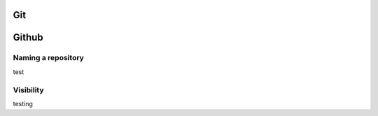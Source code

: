 Git
---

.. todo::
  - tutorial pointers
  - master policy
  - suggested workflow

Github
------

Naming a repository
===================

test

Visibility
==========

testing
